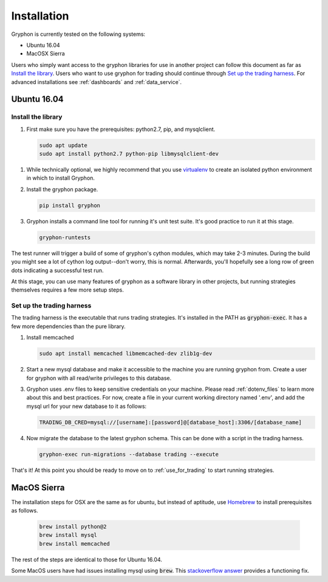 .. _installation:

============
Installation
============

Gryphon is currently tested on the following systems:

* Ubuntu 16.04
* MacOSX Sierra

Users who simply want access to the gryphon libraries for use in another project can
follow this document as far as `Install the library`_. Users who want to use gryphon for
trading should continue through `Set up the trading harness`_. For advanced
installations see :ref:`dashboards` and :ref:`data_service`.

Ubuntu 16.04
============

.. _library-install:

Install the library
-------------------

#. First make sure you have the prerequisites: python2.7, pip, and mysqlclient.

   .. code-block:: bash

      sudo apt update
      sudo apt install python2.7 python-pip libmysqlclient-dev

.. _virtualenv: https://docs.python-guide.org/dev/virtualenvs/#lower-level-virtualenv

#. While technically optional, we highly recommend that you use virtualenv_ to create an isolated python environment in which to install Gryphon.

#. Install the gryphon package.

   .. code-block:: bash

      pip install gryphon

#. Gryphon installs a command line tool for running it's unit test suite. It's good practice to run it at this stage.

   .. code-block:: bash

      gryphon-runtests

The test runner will trigger a build of some of gryphon's cython modules, which may take
2-3 minutes. During the build you might see a lot of cython log output--don't worry,
this is normal. Afterwards, you'll hopefully see a long row of green dots indicating a
successful test run.

At this stage, you can use many features of gryphon as a software library in other
projects, but running strategies themselves requires a few more setup steps.


Set up the trading harness
--------------------------

The trading harness is the executable that runs trading strategies. It's installed in
the PATH as :code:`gryphon-exec`. It has a few more dependencies than the pure library.

#. Install memcached

   .. code-block:: bash

      sudo apt install memcached libmemcached-dev zlib1g-dev


#. Start a new mysql database and make it accessible to the machine you are running gryphon from. Create a user for gryphon with all read/write privileges to this database.

#. Gryphon uses .env files to keep sensitive credentials on your machine. Please read :ref:`dotenv_files` to learn more about this and best practices. For now, create a file in your current working directory named '.env', and add the mysql url for your new database to it as follows:

   .. code-block:: bash

      TRADING_DB_CRED=mysql://[username]:[password]@[database_host]:3306/[database_name]

#. Now migrate the database to the latest gryphon schema. This can be done with a script in the trading harness.

   .. code-block:: bash

      gryphon-exec run-migrations --database trading --execute

That's it! At this point you should be ready to move on to :ref:`use_for_trading` to
start running strategies.

MacOS Sierra
============

The installation steps for OSX are the same as for ubuntu, but instead of aptitude, use Homebrew_ to install prerequisites as follows.

.. _Homebrew: https://brew.sh/

   .. code-block:: bash
      
      brew install python@2
      brew install mysql
      brew install memcached

The rest of the steps are identical to those for Ubuntu 16.04.

.. _`stackoverflow answer`: https://stackoverflow.com/questions/12218229/my-config-h-file-not-found-when-intall-mysql-python-on-osx-10-8

Some MacOS users have had issues installing mysql using :code:`brew`. This `stackoverflow answer`_ provides a functioning fix.


